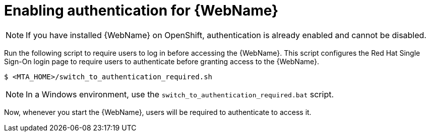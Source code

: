 // Module included in the following assemblies:
//
// * docs/web-console-guide/master.adoc

:_content-type: PROCEDURE
[id="web-enable-auth_{context}"]
= Enabling authentication for {WebName}

NOTE: If you have installed {WebName} on OpenShift, authentication is already enabled and cannot be disabled.

Run the following script to require users to log in before accessing the {WebName}. This script configures the Red Hat Single Sign-On login page to require users to authenticate before granting access to the {WebName}.

[source,options="nowrap",subs="+quotes"]
----
$ <MTA_HOME>/switch_to_authentication_required.sh
----

NOTE: In a Windows environment, use the `switch_to_authentication_required.bat` script.

Now, whenever you start the {WebName}, users will be required to authenticate to access it.

// TODO andrea, once it works, add in how to revert back to automatic authentication using the ./switch_to_automatic_authentication.sh script.  (and .bat)
